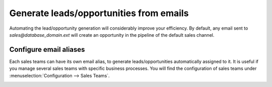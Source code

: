 ========================================
Generate leads/opportunities from emails
========================================

Automating the lead/opportunity generation will considerably improve
your efficiency. By default, any email sent to
*sales@database\_domain.ext* will create an opportunity in the
pipeline of the default sales channel.

Configure email aliases
=======================

Each sales teams can have its own email alias, to generate
leads/opportunities automatically assigned to it. It is useful if you
manage several sales teams with specific business processes. You will
find the configuration of sales teams under
:menuselection:`Configuration --> Sales Teams`.

.. image:: media/generate_from_email01.png
    :align: center
